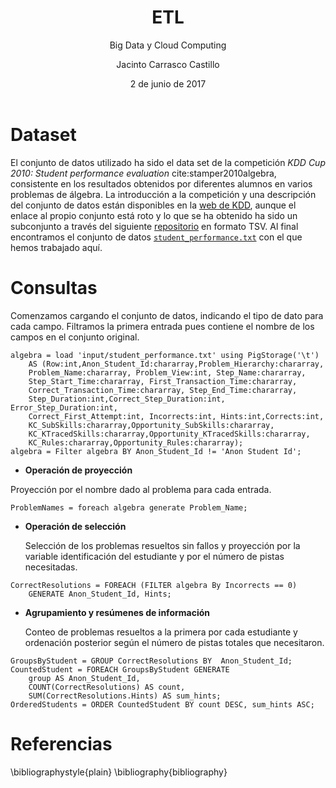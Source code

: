 #+TITLE: ETL
#+SUBTITLE: Big Data y Cloud Computing
#+AUTHOR: Jacinto Carrasco Castillo
#+DATE: 2 de junio de 2017
#+OPTIONS: toc:nil
#+OPTIONS: 
* Dataset

El conjunto de datos utilizado ha sido el data set de la competición
/KDD Cup 2010: Student performance evaluation/
cite:stamper2010algebra, consistente en los resultados obtenidos por
diferentes alumnos en varios problemas de álgebra. La introducción a
la competición y una descripción del conjunto de datos están
disponibles en la [[http://www.kdd.org/kdd-cup/view/kdd-cup-2010-student-performance-evaluation/][web de KDD]], aunque el enlace al propio conjunto está
roto y lo que se ha obtenido ha sido un subconjunto a través del
siguiente [[https://github.com/Microsoft/azure-docs/blob/master/articles/machine-learning/machine-learning-use-sample-datasets.md][repositorio]] en formato TSV. Al final encontramos el conjunto
de datos [[https://azuremlsampleexperiments.blob.core.windows.net/datasets/student_performance.txt][=student_performance.txt=]] con el que hemos trabajado aquí.

* Consultas
:PROPERTIES: 
:header-args: :tangle pig-etl.txt
:END:

Comenzamos cargando el conjunto de datos, indicando el tipo de dato
para cada campo. Filtramos la primera entrada pues contiene el nombre
de los campos en el conjunto original.

#+BEGIN_SRC pig
algebra = load 'input/student_performance.txt' using PigStorage('\t') 
	AS (Row:int,Anon_Student_Id:chararray,Problem_Hierarchy:chararray,
	Problem_Name:chararray, Problem_View:int, Step_Name:chararray, 
	Step_Start_Time:chararray, First_Transaction_Time:chararray, 
	Correct_Transaction_Time:chararray, Step_End_Time:chararray,
	Step_Duration:int,Correct_Step_Duration:int, Error_Step_Duration:int,
	Correct_First_Attempt:int, Incorrects:int, Hints:int,Corrects:int,
	KC_SubSkills:chararray,Opportunity_SubSkills:chararray,
	KC_KTracedSkills:chararray,Opportunity_KTracedSkills:chararray,
	KC_Rules:chararray,Opportunity_Rules:chararray);
algebra = Filter algebra BY Anon_Student_Id != 'Anon Student Id';
#+END_SRC

- *Operación de proyección*

Proyección por el nombre dado al problema para cada entrada. 

#+BEGIN_SRC pig
ProblemNames = foreach algebra generate Problem_Name;
#+END_SRC

- *Operación de selección*

	Selección de los problemas resueltos sin fallos y proyección por
  la variable identificación del estudiante y por el número de pistas
  necesitadas. 

#+BEGIN_SRC pig
CorrectResolutions = FOREACH (FILTER algebra By Incorrects == 0) 
	GENERATE Anon_Student_Id, Hints;
#+END_SRC

- *Agrupamiento y resúmenes de información*

  Conteo de problemas resueltos a la primera por cada estudiante y
  ordenación posterior según el número de pistas totales que
  necesitaron.

#+BEGIN_SRC pig
GroupsByStudent = GROUP CorrectResolutions BY  Anon_Student_Id;
CountedStudent = FOREACH GroupsByStudent GENERATE 
	group AS Anon_Student_Id, 
	COUNT(CorrectResolutions) AS count, 
	SUM(CorrectResolutions.Hints) AS sum_hints;
OrderedStudents = ORDER CountedStudent BY count DESC, sum_hints ASC;
#+END_SRC

* Referencias
\bibliographystyle{plain}
\bibliography{bibliography}
